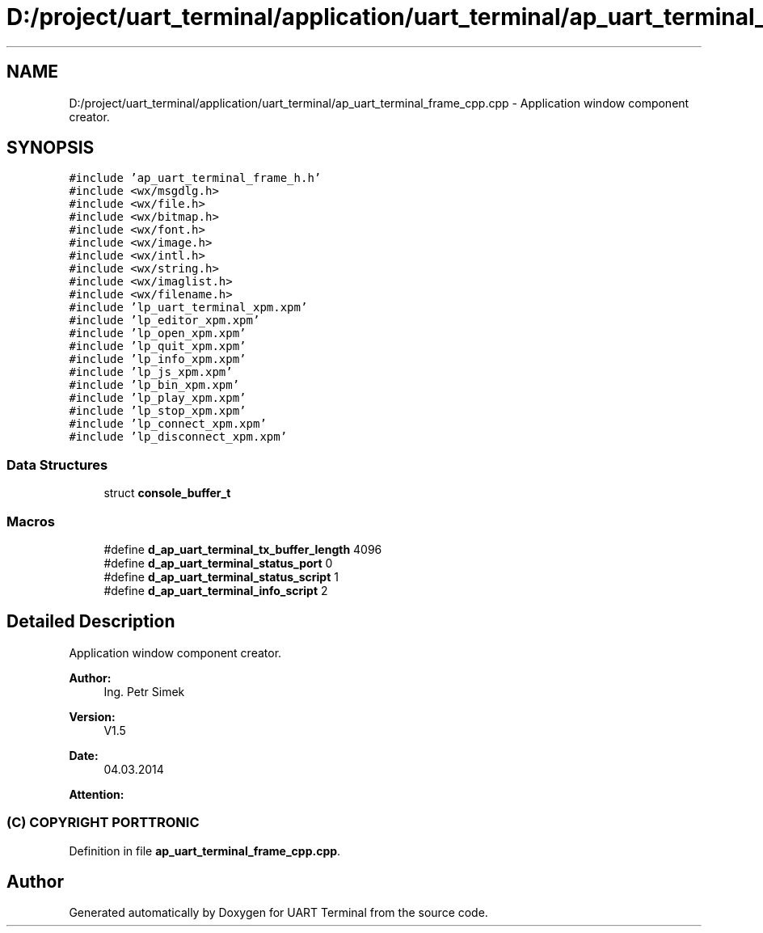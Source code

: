.TH "D:/project/uart_terminal/application/uart_terminal/ap_uart_terminal_frame_cpp.cpp" 3 "Mon Apr 20 2020" "Version V2.0" "UART Terminal" \" -*- nroff -*-
.ad l
.nh
.SH NAME
D:/project/uart_terminal/application/uart_terminal/ap_uart_terminal_frame_cpp.cpp \- Application window component creator\&.  

.SH SYNOPSIS
.br
.PP
\fC#include 'ap_uart_terminal_frame_h\&.h'\fP
.br
\fC#include <wx/msgdlg\&.h>\fP
.br
\fC#include <wx/file\&.h>\fP
.br
\fC#include <wx/bitmap\&.h>\fP
.br
\fC#include <wx/font\&.h>\fP
.br
\fC#include <wx/image\&.h>\fP
.br
\fC#include <wx/intl\&.h>\fP
.br
\fC#include <wx/string\&.h>\fP
.br
\fC#include <wx/imaglist\&.h>\fP
.br
\fC#include <wx/filename\&.h>\fP
.br
\fC#include 'lp_uart_terminal_xpm\&.xpm'\fP
.br
\fC#include 'lp_editor_xpm\&.xpm'\fP
.br
\fC#include 'lp_open_xpm\&.xpm'\fP
.br
\fC#include 'lp_quit_xpm\&.xpm'\fP
.br
\fC#include 'lp_info_xpm\&.xpm'\fP
.br
\fC#include 'lp_js_xpm\&.xpm'\fP
.br
\fC#include 'lp_bin_xpm\&.xpm'\fP
.br
\fC#include 'lp_play_xpm\&.xpm'\fP
.br
\fC#include 'lp_stop_xpm\&.xpm'\fP
.br
\fC#include 'lp_connect_xpm\&.xpm'\fP
.br
\fC#include 'lp_disconnect_xpm\&.xpm'\fP
.br

.SS "Data Structures"

.in +1c
.ti -1c
.RI "struct \fBconsole_buffer_t\fP"
.br
.in -1c
.SS "Macros"

.in +1c
.ti -1c
.RI "#define \fBd_ap_uart_terminal_tx_buffer_length\fP   4096"
.br
.ti -1c
.RI "#define \fBd_ap_uart_terminal_status_port\fP   0"
.br
.ti -1c
.RI "#define \fBd_ap_uart_terminal_status_script\fP   1"
.br
.ti -1c
.RI "#define \fBd_ap_uart_terminal_info_script\fP   2"
.br
.in -1c
.SH "Detailed Description"
.PP 
Application window component creator\&. 


.PP
\fBAuthor:\fP
.RS 4
Ing\&. Petr Simek 
.RE
.PP
\fBVersion:\fP
.RS 4
V1\&.5 
.RE
.PP
\fBDate:\fP
.RS 4
04\&.03\&.2014 
.RE
.PP
\fBAttention:\fP
.RS 4
.SS "(C) COPYRIGHT PORTTRONIC"
.RE
.PP

.PP
Definition in file \fBap_uart_terminal_frame_cpp\&.cpp\fP\&.
.SH "Author"
.PP 
Generated automatically by Doxygen for UART Terminal from the source code\&.
